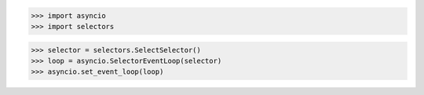 >>> import asyncio
>>> import selectors


>>> selector = selectors.SelectSelector()
>>> loop = asyncio.SelectorEventLoop(selector)
>>> asyncio.set_event_loop(loop)

